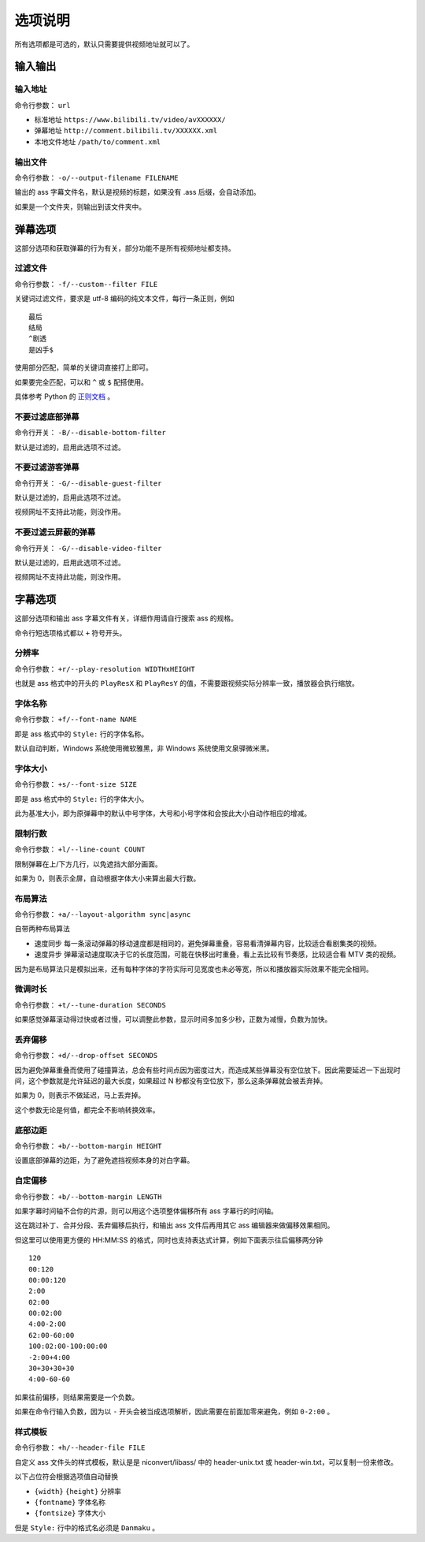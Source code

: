 ########
选项说明
########

所有选项都是可选的，默认只需要提供视频地址就可以了。

输入输出
========

输入地址
--------

命令行参数： ``url``

* 标准地址 ``https://www.bilibili.tv/video/avXXXXXX/``
* 弹幕地址 ``http://comment.bilibili.tv/XXXXXX.xml``
* 本地文件地址 ``/path/to/comment.xml``

输出文件
--------

命令行参数： ``-o/--output-filename FILENAME``

输出的 ass 字幕文件名，默认是视频的标题，如果没有 .ass 后缀，会自动添加。

如果是一个文件夹，则输出到该文件夹中。

弹幕选项
========

这部分选项和获取弹幕的行为有关，部分功能不是所有视频地址都支持。

过滤文件
--------

命令行参数： ``-f/--custom--filter FILE``

关键词过滤文件，要求是 utf-8 编码的纯文本文件，每行一条正则，例如 ::

    最后
    结局
    ^剧透
    是凶手$

使用部分匹配，简单的关键词直接打上即可。

如果要完全匹配，可以和 ``^`` 或 ``$`` 配搭使用。

具体参考 Python 的 `正则文档`_ 。

.. _正则文档: http://docs.python.org/3.3/library/re.html

不要过滤底部弹幕
----------------

命令行开关： ``-B/--disable-bottom-filter``

默认是过滤的，启用此选项不过滤。

不要过滤游客弹幕
----------------

命令行开关： ``-G/--disable-guest-filter``

默认是过滤的，启用此选项不过滤。

视频网址不支持此功能，则没作用。

不要过滤云屏蔽的弹幕
--------------------

命令行开关： ``-G/--disable-video-filter``

默认是过滤的，启用此选项不过滤。

视频网址不支持此功能，则没作用。

字幕选项
========

这部分选项和输出 ass 字幕文件有关，详细作用请自行搜索 ass 的规格。

命令行短选项格式都以 ``+`` 符号开头。

分辨率
------

命令行参数： ``+r/--play-resolution WIDTHxHEIGHT``

也就是 ass 格式中的开头的 ``PlayResX`` 和 ``PlayResY`` 的值，不需要跟视频实际分辨率一致，播放器会执行缩放。

字体名称
--------

命令行参数： ``+f/--font-name NAME``

即是 ass 格式中的 ``Style:`` 行的字体名称。

默认自动判断，Windows 系统使用微软雅黑，非 Windows 系统使用文泉驿微米黑。

字体大小
--------

命令行参数： ``+s/--font-size SIZE``

即是 ass 格式中的 ``Style:`` 行的字体大小。

此为基准大小，即为原弹幕中的默认中号字体，大号和小号字体和会按此大小自动作相应的增减。

限制行数
--------

命令行参数： ``+l/--line-count COUNT``

限制弹幕在上/下方几行，以免遮挡大部分画面。

如果为 0，则表示全屏，自动根据字体大小来算出最大行数。

布局算法
--------

命令行参数： ``+a/--layout-algorithm sync|async``

自带两种布局算法

* 速度同步 每一条滚动弹幕的移动速度都是相同的，避免弹幕重叠，容易看清弹幕内容，比较适合看剧集类的视频。

* 速度异步 弹幕滚动速度取决于它的长度范围，可能在快移出时重叠，看上去比较有节奏感，比较适合看 MTV 类的视频。

因为是布局算法只是模拟出来，还有每种字体的字符实际可见宽度也未必等宽，所以和播放器实际效果不能完全相同。

微调时长
--------

命令行参数： ``+t/--tune-duration SECONDS``

如果感觉弹幕滚动得过快或者过慢，可以调整此参数，显示时间多加多少秒，正数为减慢，负数为加快。

丢弃偏移
--------

命令行参数： ``+d/--drop-offset SECONDS``

因为避免弹幕重叠而使用了碰撞算法，总会有些时间点因为密度过大，而造成某些弹幕没有空位放下。因此需要延迟一下出现时间，这个参数就是允许延迟的最大长度，如果超过 N 秒都没有空位放下，那么这条弹幕就会被丢弃掉。

如果为 0，则表示不做延迟，马上丢弃掉。

这个参数无论是何值，都完全不影响转换效率。

底部边距
--------

命令行参数： ``+b/--bottom-margin HEIGHT``

设置底部弹幕的边距，为了避免遮挡视频本身的对白字幕。

自定偏移
--------

命令行参数： ``+b/--bottom-margin LENGTH``

如果字幕时间轴不合你的片源，则可以用这个选项整体偏移所有 ass 字幕行的时间轴。

这在跳过补丁、合并分段、丢弃偏移后执行，和输出 ass 文件后再用其它 ass 编辑器来做偏移效果相同。

但这里可以使用更方便的 HH:MM:SS 的格式，同时也支持表达式计算，例如下面表示往后偏移两分钟 ::

    120
    00:120
    00:00:120
    2:00
    02:00
    00:02:00
    4:00-2:00
    62:00-60:00
    100:02:00-100:00:00
    -2:00+4:00
    30+30+30+30
    4:00-60-60

如果往前偏移，则结果需要是一个负数。

如果在命令行输入负数，因为以 ``-`` 开头会被当成选项解析，因此需要在前面加零来避免，例如 ``0-2:00`` 。

样式模板
--------

命令行参数： ``+h/--header-file FILE``

自定义 ass 文件头的样式模板，默认是是 niconvert/libass/ 中的 header-unix.txt 或 header-win.txt，可以复制一份来修改。

以下占位符会根据选项值自动替换

* ``{width}`` ``{height}`` 分辨率

* ``{fontname}`` 字体名称

* ``{fontsize}`` 字体大小

但是 ``Style:`` 行中的格式名必须是 ``Danmaku`` 。

